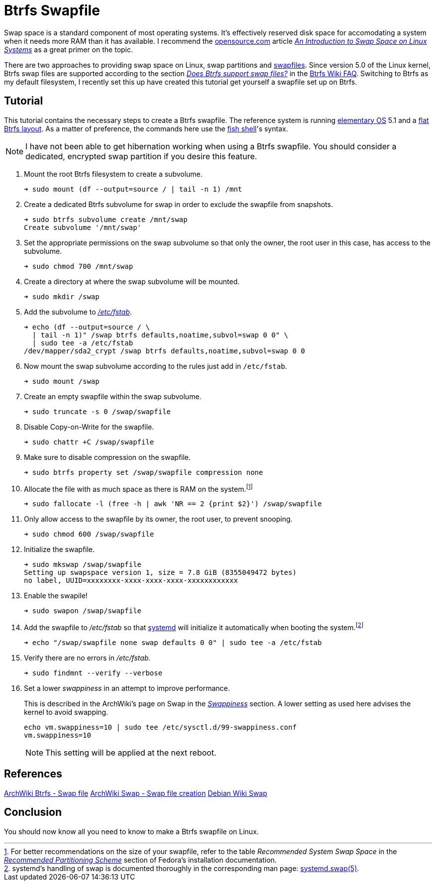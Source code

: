 = Btrfs Swapfile
:page-layout:
:page-category: Disks
:page-tags: [btrfs, linux, swap, swapfile]
:an-introduction-to-swap-space-on-linux-systems: https://opensource.com/article/18/9/swap-space-linux-systems[An Introduction to Swap Space on Linux Systems]
:archwiki-swappiness: https://wiki.archlinux.org/index.php/swap#Swappiness[Swappiness]
:btrfs: https://btrfs.wiki.kernel.org/index.php/Main_Page[Btrfs]
:btrfs-wiki-faq: https://btrfs.wiki.kernel.org/index.php/FAQ[Btrfs Wiki FAQ]
:does-btrfs-support-swapfiles: https://btrfs.wiki.kernel.org/index.php/FAQ#Does_btrfs_support_swap_files.3F[Does Btrfs support swap files?]
:elementary-os: https://elementary.io/[elementary OS]
:fedora: https://getfedora.org/[Fedora]
:flat-btrfs-layout: https://btrfs.wiki.kernel.org/index.php/SysadminGuide#Flat[flat Btrfs layout]
:fish-shell: https://fishshell.com/[fish shell]
:fstab: https://manpages.ubuntu.com/manpages/focal/man8/fsck.8.html[/etc/fstab]
:recommended-partitioning-scheme: https://docs.fedoraproject.org/en-US/fedora/f33/install-guide/install/Installing_Using_Anaconda/#sect-installation-gui-manual-partitioning-recommended[Recommended Partitioning Scheme]
:systemd: https://systemd.io/[systemd]
:systemd-swap-man: https://www.freedesktop.org/software/systemd/man/systemd.swap.html[systemd.swap(5)]
:ubuntu: https://opensource.org/licenses/gpl-license[Ubuntu]

Swap space is a standard component of most operating systems.
It's effectively reserved disk space for accomodating a system when it needs more RAM than it has available.
I recommend the https://opensource.com/[opensource.com] article _{an-introduction-to-swap-space-on-linux-systems}_ as a great primer on the topic. 

There are two approaches to providing swap space on Linux, swap partitions and https://wiki.archlinux.org/index.php/swap#Swap_file[swapfiles].
Since version 5.0 of the Linux kernel, Btrfs swap files are supported according to the section _{does-btrfs-support-swapfiles}_ in the {btrfs-wiki-faq}.
Switching to Btrfs as my default filesystem, I recently set this up have created this tutorial get yourself a swapfile set up on Btrfs.

== Tutorial

This tutorial contains the necessary steps to create a Btrfs swapfile.
The reference system is running {elementary-os} 5.1 and a {flat-btrfs-layout}.
As a matter of preference, the commands here use the {fish-shell}'s syntax.

[NOTE]
====
I have not been able to get hibernation working when using a Btrfs swapfile.
You should consider a dedicated, encrypted swap partition if you desire this feature.
====

. Mount the root Btrfs filesystem to create a subvolume. 
+
[source,sh]
----
➜ sudo mount (df --output=source / | tail -n 1) /mnt
----

. Create a dedicated Btrfs subvolume for swap in order to exclude the swapfile from snapshots.
+
[source,sh]
----
➜ sudo btrfs subvolume create /mnt/swap
Create subvolume '/mnt/swap'
----

. Set the appropriate permissions on the swap subvolume so that only the owner, the root user in this case, has access to the subvolume.
+
[source,sh]
----
➜ sudo chmod 700 /mnt/swap
----

. Create a directory at where the swap subvolume will be mounted.
+
[source,sh]
----
➜ sudo mkdir /swap
----

. Add the subvolume to _{fstab}_.
+
[source,sh]
----
➜ echo (df --output=source / \
  | tail -n 1)" /swap btrfs defaults,noatime,subvol=swap 0 0" \
  | sudo tee -a /etc/fstab
/dev/mapper/sda2_crypt /swap btrfs defaults,noatime,subvol=swap 0 0
----

. Now mount the swap subvolume according to the rules just add in `/etc/fstab`.
+
[source,sh]
----
➜ sudo mount /swap
----

. Create an empty swapfile within the swap subvolume.
+
[source,sh]
----
➜ sudo truncate -s 0 /swap/swapfile
----

. Disable Copy-on-Write for the swapfile.
+
[source,sh]
----
➜ sudo chattr +C /swap/swapfile
----

. Make sure to disable compression on the swapfile.
+
[source,sh]
----
➜ sudo btrfs property set /swap/swapfile compression none
----

. Allocate the file with as much space as there is RAM on the system.footnote:[For better recommendations on the size of your swapfile, refer to the table _Recommended System Swap Space_ in the _{recommended-partitioning-scheme}_ section of Fedora's installation documentation.]
+
[source,sh]
----
➜ sudo fallocate -l (free -h | awk 'NR == 2 {print $2}') /swap/swapfile
----

. Only allow access to the swapfile by its owner, the root user, to prevent snooping.
+
[source,sh]
----
➜ sudo chmod 600 /swap/swapfile
----

. Initialize the swapfile.
+
[source,sh]
----
➜ sudo mkswap /swap/swapfile
Setting up swapspace version 1, size = 7.8 GiB (8355049472 bytes)
no label, UUID=xxxxxxxx-xxxx-xxxx-xxxx-xxxxxxxxxxxx
----

. Enable the swapile!
+
[source,sh]
----
➜ sudo swapon /swap/swapfile
----

. Add the swapfile to _/etc/fstab_ so that {systemd} will initialize it automatically when booting the system.footnote:[systemd's handling of swap is documented thoroughly in the corresponding man page: {systemd-swap-man}.]
+
[source,sh]
----
➜ echo "/swap/swapfile none swap defaults 0 0" | sudo tee -a /etc/fstab
----

. Verify there are no errors in _/etc/fstab_.
+
[source,sh]
----
➜ sudo findmnt --verify --verbose
----

. Set a lower _swappiness_ in an attempt to improve performance.
+
--
This is described in the ArchWiki's page on Swap in the _{archwiki-swappiness}_ section.
A lower setting as used here advises the kernel to avoid swapping.

[source,sh]
----
echo vm.swappiness=10 | sudo tee /etc/sysctl.d/99-swappiness.conf
vm.swappiness=10
----

[NOTE]
====
This setting will be applied at the next reboot.
====
--

== References

https://wiki.archlinux.org/index.php/btrfs#Swap_file[ArchWiki Btrfs - Swap file]
https://wiki.archlinux.org/index.php/Swap#Swap_file_creation[ArchWiki Swap - Swap file creation]
https://wiki.debian.org/Swap[Debian Wiki Swap]

== Conclusion

You should now know all you need to know to make a Btrfs swapfile on Linux.
